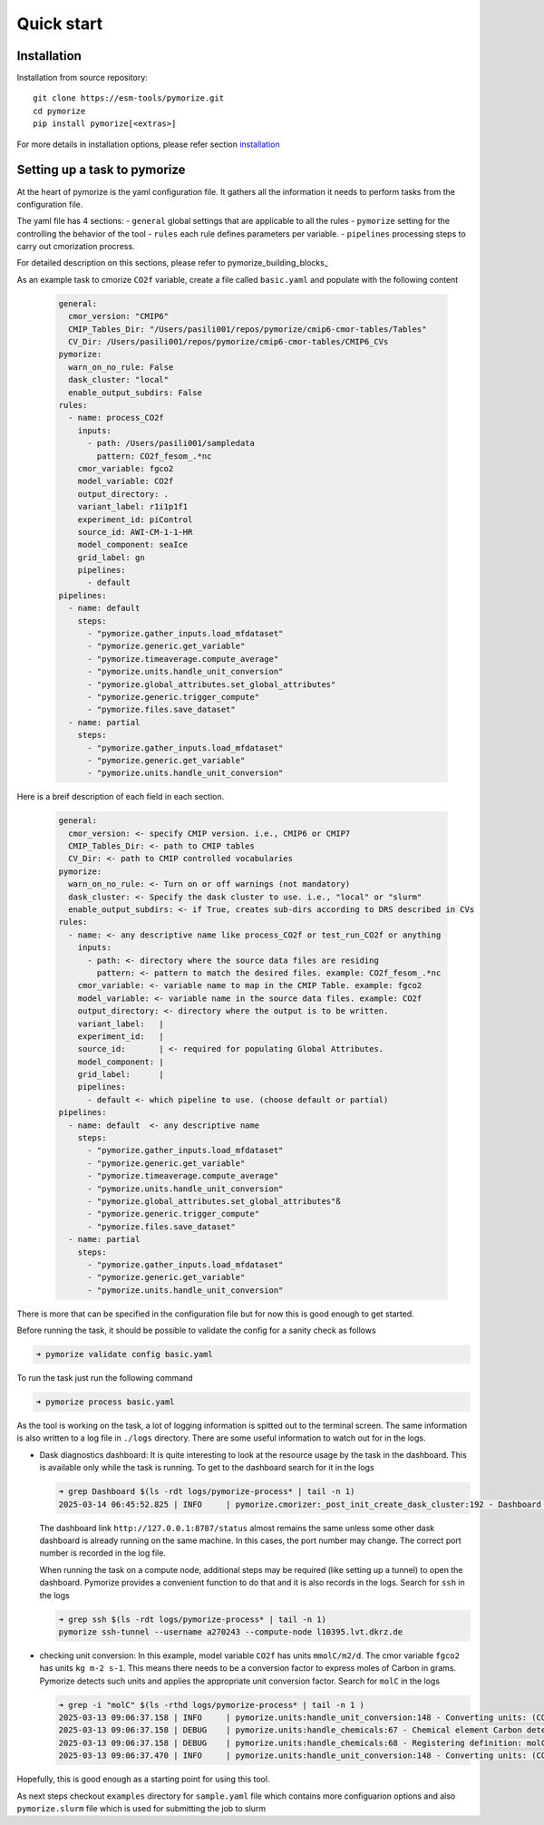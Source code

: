 ===========
Quick start
===========

Installation
------------

Installation from source repository::

  git clone https://esm-tools/pymorize.git
  cd pymorize
  pip install pymorize[<extras>]

For more details in installation options, please refer section installation_

Setting up a task to pymorize
-----------------------------

At the heart of pymorize is the yaml configuration file. It gathers all
the information it needs to perform tasks from the configuration file.

The yaml file has 4 sections:
- ``general`` global settings that are applicable to all the rules
- ``pymorize`` setting for the controlling the behavior of the tool
- ``rules`` each rule defines parameters per variable.
- ``pipelines`` processing steps to carry out cmorization procress.

For detailed description on this sections, please refer to pymorize_building_blocks_

As an example task to cmorize ``CO2f`` variable, create a file called ``basic.yaml`` and populate with the following content

  .. code:: yaml

    general:
      cmor_version: "CMIP6"
      CMIP_Tables_Dir: "/Users/pasili001/repos/pymorize/cmip6-cmor-tables/Tables"
      CV_Dir: /Users/pasili001/repos/pymorize/cmip6-cmor-tables/CMIP6_CVs
    pymorize:
      warn_on_no_rule: False
      dask_cluster: "local"
      enable_output_subdirs: False
    rules:
      - name: process_CO2f
        inputs:
          - path: /Users/pasili001/sampledata
            pattern: CO2f_fesom_.*nc
        cmor_variable: fgco2
        model_variable: CO2f
        output_directory: .
        variant_label: r1i1p1f1
        experiment_id: piControl
        source_id: AWI-CM-1-1-HR
        model_component: seaIce
        grid_label: gn
        pipelines:
          - default
    pipelines:
      - name: default
        steps:
          - "pymorize.gather_inputs.load_mfdataset"
          - "pymorize.generic.get_variable"
          - "pymorize.timeaverage.compute_average"
          - "pymorize.units.handle_unit_conversion"
          - "pymorize.global_attributes.set_global_attributes"
          - "pymorize.generic.trigger_compute"
          - "pymorize.files.save_dataset"
      - name: partial
        steps:
          - "pymorize.gather_inputs.load_mfdataset"
          - "pymorize.generic.get_variable"
          - "pymorize.units.handle_unit_conversion"

Here is a breif description of each field in each section.

  .. code:: plaintext

    general:
      cmor_version: <- specify CMIP version. i.e., CMIP6 or CMIP7
      CMIP_Tables_Dir: <- path to CMIP tables
      CV_Dir: <- path to CMIP controlled vocabularies
    pymorize:
      warn_on_no_rule: <- Turn on or off warnings (not mandatory)
      dask_cluster: <- Specify the dask cluster to use. i.e., "local" or "slurm"
      enable_output_subdirs: <- if True, creates sub-dirs according to DRS described in CVs
    rules:
      - name: <- any descriptive name like process_CO2f or test_run_CO2f or anything
        inputs:
          - path: <- directory where the source data files are residing
            pattern: <- pattern to match the desired files. example: CO2f_fesom_.*nc
        cmor_variable: <- variable name to map in the CMIP Table. example: fgco2
        model_variable: <- variable name in the source data files. example: CO2f
        output_directory: <- directory where the output is to be written.
        variant_label:   |
        experiment_id:   |
        source_id:       | <- required for populating Global Attributes.
        model_component: |
        grid_label:      |
        pipelines:
          - default <- which pipeline to use. (choose default or partial)
    pipelines:
      - name: default  <- any descriptive name
        steps:
          - "pymorize.gather_inputs.load_mfdataset"
          - "pymorize.generic.get_variable"
          - "pymorize.timeaverage.compute_average"
          - "pymorize.units.handle_unit_conversion"
          - "pymorize.global_attributes.set_global_attributes"ß
          - "pymorize.generic.trigger_compute"
          - "pymorize.files.save_dataset"
      - name: partial
        steps:
          - "pymorize.gather_inputs.load_mfdataset"
          - "pymorize.generic.get_variable"
          - "pymorize.units.handle_unit_conversion"


There is more that can be specified in the configuration file but for
now this is good enough to get started.

Before running the task, it should be possible to validate the config
for a sanity check as follows

.. code:: shell

  ➜ pymorize validate config basic.yaml

To run the task just run the following command

.. code:: shell

  ➜ pymorize process basic.yaml

As the tool is working on the task, a lot of logging information is
spitted out to the terminal screen. The same information is also written
to a log file in ``./logs`` directory. There are some useful information
to watch out for in the logs.

- Dask diagnostics dashboard:
  It is quite interesting to look at the
  resource usage by the task in the dashboard. This is available only
  while the task is running. To get to the dashboard search for it in
  the logs

  .. code:: shell

    ➜ grep Dashboard $(ls -rdt logs/pymorize-process* | tail -n 1)
    2025-03-14 06:45:52.825 | INFO     | pymorize.cmorizer:_post_init_create_dask_cluster:192 - Dashboard http://127.0.0.1:8787/status

  The dashboard link ``http://127.0.0.1:8787/status`` almost remains
  the same unless some other dask dashboard is already running on the
  same machine. In this cases, the port number may change. The correct
  port number is recorded in the log file.

  When running the task on a compute node, additional steps may be
  required (like setting up a tunnel) to open the dashboard. Pymorize
  provides a convenient function to do that and it is also records in
  the logs. Search for ``ssh`` in the logs

  .. code:: shell

    ➜ grep ssh $(ls -rdt logs/pymorize-process* | tail -n 1)
    pymorize ssh-tunnel --username a270243 --compute-node l10395.lvt.dkrz.de

- checking unit conversion:
  In this example, model variable ``CO2f`` has
  units ``mmolC/m2/d``. The cmor variable ``fgco2`` has units
  ``kg m-2 s-1``. This means there needs to be a conversion factor to
  express moles of Carbon in grams. Pymorize detects such units and
  applies the appropriate unit conversion factor. Search for ``molC``
  in the logs

  .. code:: shell

    ➜ grep -i "molC" $(ls -rthd logs/pymorize-process* | tail -n 1 )
    2025-03-13 09:06:37.158 | INFO     | pymorize.units:handle_unit_conversion:148 - Converting units: (CO2f -> fgco2) mmolC/m2/d -> kg m-2 s-1 (kg m-2 s-1)
    2025-03-13 09:06:37.158 | DEBUG    | pymorize.units:handle_chemicals:67 - Chemical element Carbon detected in units mmolC/m2/d.
    2025-03-13 09:06:37.158 | DEBUG    | pymorize.units:handle_chemicals:68 - Registering definition: molC = 12.0107 * g
    2025-03-13 09:06:37.470 | INFO     | pymorize.units:handle_unit_conversion:148 - Converting units: (CO2f -> fgco2) mmolC/m2/d -> kg m-2 s-1 (kg m-2 s-1)

Hopefully, this is good enough as a starting point for using this tool.

As next steps checkout ``examples`` directory for ``sample.yaml`` file which
contains more configuarion options and also ``pymorize.slurm`` file which is
used for submitting the job to slurm